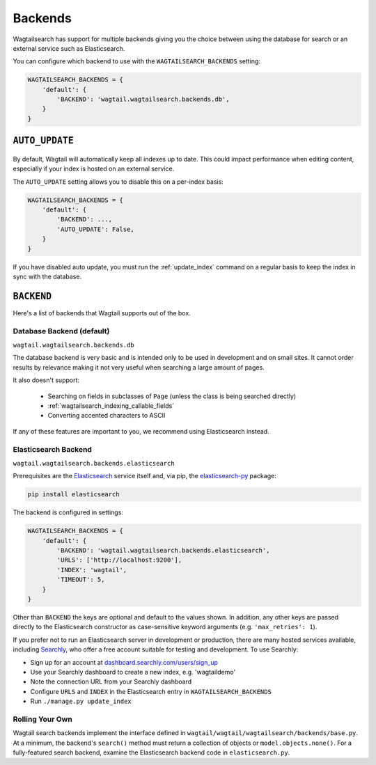 
.. _wagtailsearch_backends:

========
Backends
========

Wagtailsearch has support for multiple backends giving you the choice between using the database for search or an external service such as Elasticsearch.

You can configure which backend to use with the ``WAGTAILSEARCH_BACKENDS`` setting:

.. code-block:: python

  WAGTAILSEARCH_BACKENDS = {
      'default': {
          'BACKEND': 'wagtail.wagtailsearch.backends.db',
      }
  }


.. _wagtailsearch_backends_auto_update:

``AUTO_UPDATE``
===============

 .. versionadded:: 1.0

By default, Wagtail will automatically keep all indexes up to date. This could impact performance when editing content, especially if your index is hosted on an external service.

The ``AUTO_UPDATE`` setting allows you to disable this on a per-index basis:

.. code-block:: python

  WAGTAILSEARCH_BACKENDS = {
      'default': {
          'BACKEND': ...,
          'AUTO_UPDATE': False,
      }
  }

If you have disabled auto update, you must run the :ref:`update_index` command on a regular basis to keep the index in sync with the database.


``BACKEND``
===========

Here's a list of backends that Wagtail supports out of the box.

.. _wagtailsearch_backends_database:

Database Backend (default)
--------------------------

``wagtail.wagtailsearch.backends.db``

.. versionchanged:: 1.1

    Before 1.1, the full path to the backend class had to be specified: ``wagtail.wagtailsearch.backends.db.DBSearch``

The database backend is very basic and is intended only to be used in development and on small sites. It cannot order results by relevance making it not very useful when searching a large amount of pages.

It also doesn't support:

 - Searching on fields in subclasses of ``Page`` (unless the class is being searched directly)
 - :ref:`wagtailsearch_indexing_callable_fields`
 - Converting accented characters to ASCII

If any of these features are important to you, we recommend using Elasticsearch instead.


Elasticsearch Backend
---------------------

``wagtail.wagtailsearch.backends.elasticsearch``

.. versionchanged:: 1.1

    Before 1.1, the full path to the backend class had to be specified: ``wagtail.wagtailsearch.backends.elasticsearch.ElasticSearch``

Prerequisites are the `Elasticsearch`_ service itself and, via pip, the `elasticsearch-py`_ package:

.. _Elasticsearch: https://www.elastic.co/products/elasticsearch


.. code-block:: guess

  pip install elasticsearch

The backend is configured in settings:

.. code-block:: python

  WAGTAILSEARCH_BACKENDS = {
      'default': {
          'BACKEND': 'wagtail.wagtailsearch.backends.elasticsearch',
          'URLS': ['http://localhost:9200'],
          'INDEX': 'wagtail',
          'TIMEOUT': 5,
      }
  }

Other than ``BACKEND`` the keys are optional and default to the values shown. In addition, any other keys are passed directly to the Elasticsearch constructor as case-sensitive keyword arguments (e.g. ``'max_retries': 1``).

If you prefer not to run an Elasticsearch server in development or production, there are many hosted services available, including `Searchly`_, who offer a free account suitable for testing and development. To use Searchly:

-  Sign up for an account at `dashboard.searchly.com/users/sign\_up`_
-  Use your Searchly dashboard to create a new index, e.g. 'wagtaildemo'
-  Note the connection URL from your Searchly dashboard
-  Configure ``URLS`` and ``INDEX`` in the Elasticsearch entry in ``WAGTAILSEARCH_BACKENDS``
-  Run ``./manage.py update_index``

.. _elasticsearch-py: http://elasticsearch-py.readthedocs.org
.. _Searchly: http://www.searchly.com/
.. _dashboard.searchly.com/users/sign\_up: https://dashboard.searchly.com/users/sign_up


Rolling Your Own
----------------

Wagtail search backends implement the interface defined in ``wagtail/wagtail/wagtailsearch/backends/base.py``. At a minimum, the backend's ``search()`` method must return a collection of objects or ``model.objects.none()``. For a fully-featured search backend, examine the Elasticsearch backend code in ``elasticsearch.py``.
